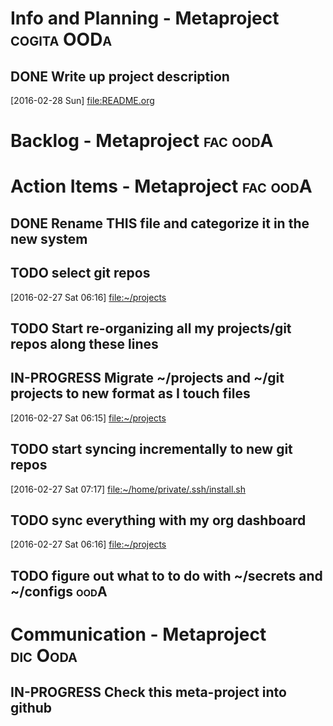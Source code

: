 * Info and Planning - Metaproject				:cogita:OODa:
** DONE Write up project description
   [2016-02-28 Sun]
   [[file:README.org]]
* Backlog - Metaproject						   :fac:oodA:
* Action Items - Metaproject					   :fac:oodA:
** DONE Rename THIS file and categorize it in the new system
   SCHEDULED: <2016-02-27 Sat>
** TODO select git repos
   :LOGBOOK:
   CLOCK: [2016-02-27 Sat 06:16]--[2016-02-27 Sat 06:16] =>  0:00
   :END:
   [2016-02-27 Sat 06:16]
   [[file:~/projects][file:~/projects]]
** TODO Start re-organizing all my projects/git repos along these lines
** IN-PROGRESS Migrate ~/projects and ~/git projects to new format as I touch files
   :LOGBOOK:
   CLOCK: [2016-02-27 Sat 06:15]--[2016-02-27 Sat 06:15] =>  0:00
   :END:
   [2016-02-27 Sat 06:15]
   [[file:~/projects][file:~/projects]]
** TODO start syncing incrementally to new git repos
   :LOGBOOK:
   CLOCK: [2016-02-27 Sat 07:17]--[2016-02-27 Sat 07:17] =>  0:00
   :END:
   [2016-02-27 Sat 07:17]
   [[file:~/home/private/.ssh/install.sh][file:~/home/private/.ssh/install.sh]]
** TODO sync everything with my org dashboard
   :LOGBOOK:
   CLOCK: [2016-02-27 Sat 06:16]--[2016-02-27 Sat 06:16] =>  0:00
   :END:
   [2016-02-27 Sat 06:16]
   [[file:~/projects][file:~/projects]]
** TODO figure out what to to do with ~/secrets and ~/configs	       :oodA:

* Communication - Metaproject					   :dic:Ooda:
** IN-PROGRESS Check this meta-project into github
